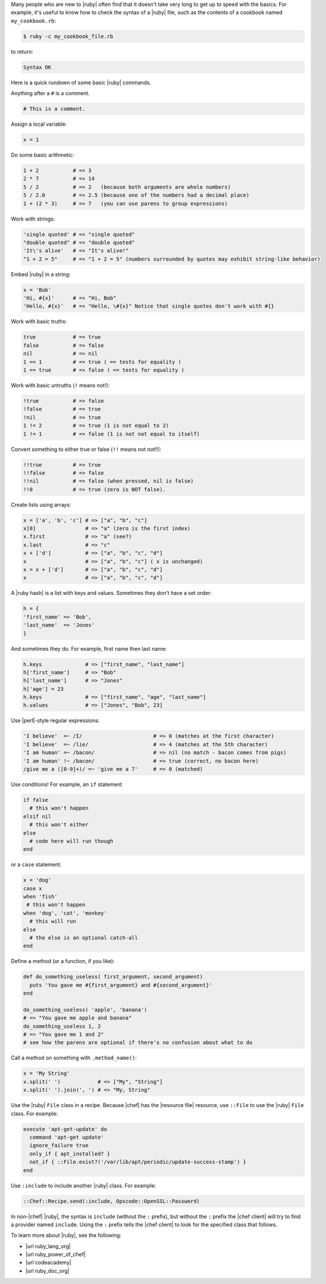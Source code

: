.. The contents of this file may be included in multiple topics (using the includes directive).
.. The contents of this file should be modified in a way that preserves its ability to appear in multiple topics.


Many people who are new to |ruby| often find that it doesn't take very long to get up to speed with the basics. For example, it's useful to know how to check the syntax of a |ruby| file, such as the contents of a cookbook named ``my_cookbook.rb``:

.. code-block:: bash

   $ ruby -c my_cookbook_file.rb

to return:

.. code-block:: bash

   Syntax OK

Here is a quick rundown of some basic |ruby| commands.





Anything after a ``#`` is a comment.

.. code-block:: ruby

   # This is a comment.






Assign a local variable:
    
.. code-block:: ruby

   x = 1






Do some basic arithmetic:
 
.. code-block:: ruby

   1 + 2           # => 3
   2 * 7           # => 14
   5 / 2           # => 2   (because both arguments are whole numbers)
   5 / 2.0         # => 2.5 (because one of the numbers had a decimal place)
   1 + (2 * 3)     # => 7   (you can use parens to group expressions)






Work with strings:

.. code-block:: ruby

   'single quoted' # => "single quoted"
   "double quoted" # => "double quoted"
   'It\'s alive'   # => "It's alive!"
   "1 + 2 = 5"     # => "1 + 2 = 5" (numbers surrounded by quotes may exhibit string-like behavior)






Embed |ruby| in a string:

.. code-block:: ruby

   x = 'Bob'
   'Hi, #{x}'      # => "Hi, Bob"
   'Hello, #{x}'   # => "Hello, \#{x}" Notice that single quotes don't work with #{}






Work with basic truths:

.. code-block:: ruby

   true            # => true
   false           # => false
   nil             # => nil
   1 == 1          # => true ( == tests for equality )
   1 == true       # => false ( == tests for equality )






Work with basic untruths (``!`` means not!):

.. code-block:: ruby

   !true           # => false
   !false          # => true
   !nil            # => true
   1 != 2          # => true (1 is not equal to 2)
   1 != 1          # => false (1 is not not equal to itself)






Convert something to either true or false (``!!`` means not not!!):

.. code-block:: ruby

   !!true          # => true
   !!false         # => false
   !!nil           # => false (when pressed, nil is false)
   !!0             # => true (zero is NOT false).






Create lists using arrays:

.. code-block:: ruby

   x = ['a', 'b', 'c'] # => ["a", "b", "c"]
   x[0]                # => "a" (zero is the first index)
   x.first             # => "a" (see?)
   x.last              # => "c"
   x + ['d']           # => ["a", "b", "c", "d"]
   x                   # => ["a", "b", "c"] ( x is unchanged)
   x = x + ['d']       # => ["a", "b", "c", "d"]
   x                   # => ["a", "b", "c", "d"]







A |ruby hash| is a list with keys and values. Sometimes they don't have a set order:

.. code-block:: ruby

   h = {
   'first_name' => 'Bob',
   'last_name'  => 'Jones'
   }

And sometimes they do. For example, first name then last name:

.. code-block:: ruby

   h.keys              # => ["first_name", "last_name"]
   h['first_name']     # => "Bob"
   h['last_name']      # => "Jones"
   h['age'] = 23
   h.keys              # => ["first_name", "age", "last_name"]
   h.values            # => ["Jones", "Bob", 23]






Use |perl|-style regular expressions:

.. code-block:: ruby

   'I believe'  =~ /I/                       # => 0 (matches at the first character)
   'I believe'  =~ /lie/                     # => 4 (matches at the 5th character)
   'I am human' =~ /bacon/                   # => nil (no match - bacon comes from pigs)
   'I am human' !~ /bacon/                   # => true (correct, no bacon here)
   /give me a ([0-9]+)/ =~ 'give me a 7'     # => 0 (matched)






Use conditions! For example, an ``if`` statement

.. code-block:: ruby

   if false
     # this won't happen
   elsif nil
     # this won't either
   else
     # code here will run though
   end

or a ``case`` statement:

.. code-block:: ruby

   x = 'dog'
   case x
   when 'fish'
    # this won't happen
   when 'dog', 'cat', 'monkey'
     # this will run
   else
     # the else is an optional catch-all
   end





Define a method (or a function, if you like):

.. code-block:: ruby
 
   def do_something_useless( first_argument, second_argument)
     puts 'You gave me #{first_argument} and #{second_argument}'
   end
   
   do_something_useless( 'apple', 'banana')
   # => "You gave me apple and banana"
   do_something_useless 1, 2
   # => "You gave me 1 and 2"
   # see how the parens are optional if there's no confusion about what to do



Call a method on something with ``.method_name()``:

.. code-block:: ruby

   x = 'My String'
   x.split(' ')            # => ["My", "String"]
   x.split(' ').join(', ') # => "My, String"



Use the |ruby| ``File`` class in a recipe. Because |chef| has the |resource file| resource, use ``::File`` to use the |ruby| ``File`` class. For example:

.. code-block:: ruby

   execute 'apt-get-update' do
     command 'apt-get update'
     ignore_failure true
     only_if { apt_installed? }
     not_if { ::File.exist?('/var/lib/apt/periodic/update-success-stamp') }
   end



Use ``:include`` to include another |ruby| class. For example:

.. code-block:: ruby

   ::Chef::Recipe.send(:include, Opscode::OpenSSL::Password)

In non-|chef| |ruby|, the syntax is ``include`` (without the ``:`` prefix), but without the ``:`` prefix the |chef client| will try to find a provider named ``include``. Using the ``:`` prefix tells the |chef client| to look for the specified class that follows.



To learn more about |ruby|, see the following:

* |url ruby_lang_org|
* |url ruby_power_of_chef|
* |url codeacademy|
* |url ruby_doc_org|




